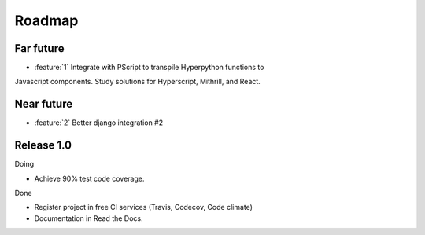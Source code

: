 =======
Roadmap
=======

Far future
==========

* :feature:`1` Integrate with PScript to transpile Hyperpython functions to
Javascript components. Study solutions for Hyperscript, Mithrill, and React.


Near future
============

* :feature:`2` Better django integration #2


Release 1.0
===========

Doing

* Achieve 90% test code coverage.

Done

* Register project in free CI services (Travis, Codecov, Code climate)
* Documentation in Read the Docs.
